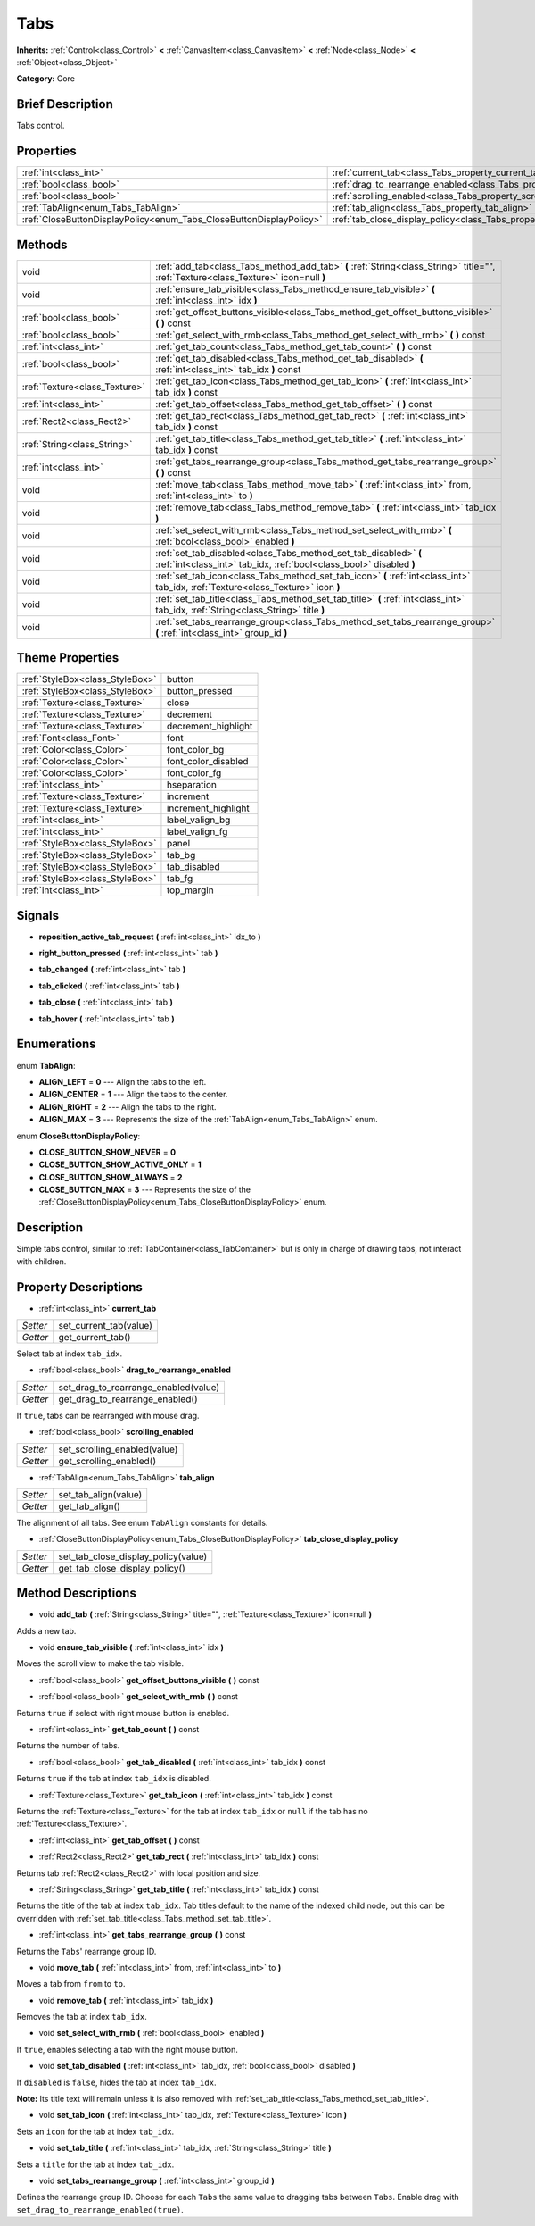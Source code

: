 .. Generated automatically by doc/tools/makerst.py in Godot's source tree.
.. DO NOT EDIT THIS FILE, but the Tabs.xml source instead.
.. The source is found in doc/classes or modules/<name>/doc_classes.

.. _class_Tabs:

Tabs
====

**Inherits:** :ref:`Control<class_Control>` **<** :ref:`CanvasItem<class_CanvasItem>` **<** :ref:`Node<class_Node>` **<** :ref:`Object<class_Object>`

**Category:** Core

Brief Description
-----------------

Tabs control.

Properties
----------

+---------------------------------------------------------------------+---------------------------------------------------------------------------------+
| :ref:`int<class_int>`                                               | :ref:`current_tab<class_Tabs_property_current_tab>`                             |
+---------------------------------------------------------------------+---------------------------------------------------------------------------------+
| :ref:`bool<class_bool>`                                             | :ref:`drag_to_rearrange_enabled<class_Tabs_property_drag_to_rearrange_enabled>` |
+---------------------------------------------------------------------+---------------------------------------------------------------------------------+
| :ref:`bool<class_bool>`                                             | :ref:`scrolling_enabled<class_Tabs_property_scrolling_enabled>`                 |
+---------------------------------------------------------------------+---------------------------------------------------------------------------------+
| :ref:`TabAlign<enum_Tabs_TabAlign>`                                 | :ref:`tab_align<class_Tabs_property_tab_align>`                                 |
+---------------------------------------------------------------------+---------------------------------------------------------------------------------+
| :ref:`CloseButtonDisplayPolicy<enum_Tabs_CloseButtonDisplayPolicy>` | :ref:`tab_close_display_policy<class_Tabs_property_tab_close_display_policy>`   |
+---------------------------------------------------------------------+---------------------------------------------------------------------------------+

Methods
-------

+-------------------------------+-----------------------------------------------------------------------------------------------------------------------------------------+
| void                          | :ref:`add_tab<class_Tabs_method_add_tab>` **(** :ref:`String<class_String>` title="", :ref:`Texture<class_Texture>` icon=null **)**     |
+-------------------------------+-----------------------------------------------------------------------------------------------------------------------------------------+
| void                          | :ref:`ensure_tab_visible<class_Tabs_method_ensure_tab_visible>` **(** :ref:`int<class_int>` idx **)**                                   |
+-------------------------------+-----------------------------------------------------------------------------------------------------------------------------------------+
| :ref:`bool<class_bool>`       | :ref:`get_offset_buttons_visible<class_Tabs_method_get_offset_buttons_visible>` **(** **)** const                                       |
+-------------------------------+-----------------------------------------------------------------------------------------------------------------------------------------+
| :ref:`bool<class_bool>`       | :ref:`get_select_with_rmb<class_Tabs_method_get_select_with_rmb>` **(** **)** const                                                     |
+-------------------------------+-----------------------------------------------------------------------------------------------------------------------------------------+
| :ref:`int<class_int>`         | :ref:`get_tab_count<class_Tabs_method_get_tab_count>` **(** **)** const                                                                 |
+-------------------------------+-----------------------------------------------------------------------------------------------------------------------------------------+
| :ref:`bool<class_bool>`       | :ref:`get_tab_disabled<class_Tabs_method_get_tab_disabled>` **(** :ref:`int<class_int>` tab_idx **)** const                             |
+-------------------------------+-----------------------------------------------------------------------------------------------------------------------------------------+
| :ref:`Texture<class_Texture>` | :ref:`get_tab_icon<class_Tabs_method_get_tab_icon>` **(** :ref:`int<class_int>` tab_idx **)** const                                     |
+-------------------------------+-----------------------------------------------------------------------------------------------------------------------------------------+
| :ref:`int<class_int>`         | :ref:`get_tab_offset<class_Tabs_method_get_tab_offset>` **(** **)** const                                                               |
+-------------------------------+-----------------------------------------------------------------------------------------------------------------------------------------+
| :ref:`Rect2<class_Rect2>`     | :ref:`get_tab_rect<class_Tabs_method_get_tab_rect>` **(** :ref:`int<class_int>` tab_idx **)** const                                     |
+-------------------------------+-----------------------------------------------------------------------------------------------------------------------------------------+
| :ref:`String<class_String>`   | :ref:`get_tab_title<class_Tabs_method_get_tab_title>` **(** :ref:`int<class_int>` tab_idx **)** const                                   |
+-------------------------------+-----------------------------------------------------------------------------------------------------------------------------------------+
| :ref:`int<class_int>`         | :ref:`get_tabs_rearrange_group<class_Tabs_method_get_tabs_rearrange_group>` **(** **)** const                                           |
+-------------------------------+-----------------------------------------------------------------------------------------------------------------------------------------+
| void                          | :ref:`move_tab<class_Tabs_method_move_tab>` **(** :ref:`int<class_int>` from, :ref:`int<class_int>` to **)**                            |
+-------------------------------+-----------------------------------------------------------------------------------------------------------------------------------------+
| void                          | :ref:`remove_tab<class_Tabs_method_remove_tab>` **(** :ref:`int<class_int>` tab_idx **)**                                               |
+-------------------------------+-----------------------------------------------------------------------------------------------------------------------------------------+
| void                          | :ref:`set_select_with_rmb<class_Tabs_method_set_select_with_rmb>` **(** :ref:`bool<class_bool>` enabled **)**                           |
+-------------------------------+-----------------------------------------------------------------------------------------------------------------------------------------+
| void                          | :ref:`set_tab_disabled<class_Tabs_method_set_tab_disabled>` **(** :ref:`int<class_int>` tab_idx, :ref:`bool<class_bool>` disabled **)** |
+-------------------------------+-----------------------------------------------------------------------------------------------------------------------------------------+
| void                          | :ref:`set_tab_icon<class_Tabs_method_set_tab_icon>` **(** :ref:`int<class_int>` tab_idx, :ref:`Texture<class_Texture>` icon **)**       |
+-------------------------------+-----------------------------------------------------------------------------------------------------------------------------------------+
| void                          | :ref:`set_tab_title<class_Tabs_method_set_tab_title>` **(** :ref:`int<class_int>` tab_idx, :ref:`String<class_String>` title **)**      |
+-------------------------------+-----------------------------------------------------------------------------------------------------------------------------------------+
| void                          | :ref:`set_tabs_rearrange_group<class_Tabs_method_set_tabs_rearrange_group>` **(** :ref:`int<class_int>` group_id **)**                  |
+-------------------------------+-----------------------------------------------------------------------------------------------------------------------------------------+

Theme Properties
----------------

+---------------------------------+---------------------+
| :ref:`StyleBox<class_StyleBox>` | button              |
+---------------------------------+---------------------+
| :ref:`StyleBox<class_StyleBox>` | button_pressed      |
+---------------------------------+---------------------+
| :ref:`Texture<class_Texture>`   | close               |
+---------------------------------+---------------------+
| :ref:`Texture<class_Texture>`   | decrement           |
+---------------------------------+---------------------+
| :ref:`Texture<class_Texture>`   | decrement_highlight |
+---------------------------------+---------------------+
| :ref:`Font<class_Font>`         | font                |
+---------------------------------+---------------------+
| :ref:`Color<class_Color>`       | font_color_bg       |
+---------------------------------+---------------------+
| :ref:`Color<class_Color>`       | font_color_disabled |
+---------------------------------+---------------------+
| :ref:`Color<class_Color>`       | font_color_fg       |
+---------------------------------+---------------------+
| :ref:`int<class_int>`           | hseparation         |
+---------------------------------+---------------------+
| :ref:`Texture<class_Texture>`   | increment           |
+---------------------------------+---------------------+
| :ref:`Texture<class_Texture>`   | increment_highlight |
+---------------------------------+---------------------+
| :ref:`int<class_int>`           | label_valign_bg     |
+---------------------------------+---------------------+
| :ref:`int<class_int>`           | label_valign_fg     |
+---------------------------------+---------------------+
| :ref:`StyleBox<class_StyleBox>` | panel               |
+---------------------------------+---------------------+
| :ref:`StyleBox<class_StyleBox>` | tab_bg              |
+---------------------------------+---------------------+
| :ref:`StyleBox<class_StyleBox>` | tab_disabled        |
+---------------------------------+---------------------+
| :ref:`StyleBox<class_StyleBox>` | tab_fg              |
+---------------------------------+---------------------+
| :ref:`int<class_int>`           | top_margin          |
+---------------------------------+---------------------+

Signals
-------

.. _class_Tabs_signal_reposition_active_tab_request:

- **reposition_active_tab_request** **(** :ref:`int<class_int>` idx_to **)**

.. _class_Tabs_signal_right_button_pressed:

- **right_button_pressed** **(** :ref:`int<class_int>` tab **)**

.. _class_Tabs_signal_tab_changed:

- **tab_changed** **(** :ref:`int<class_int>` tab **)**

.. _class_Tabs_signal_tab_clicked:

- **tab_clicked** **(** :ref:`int<class_int>` tab **)**

.. _class_Tabs_signal_tab_close:

- **tab_close** **(** :ref:`int<class_int>` tab **)**

.. _class_Tabs_signal_tab_hover:

- **tab_hover** **(** :ref:`int<class_int>` tab **)**

Enumerations
------------

.. _enum_Tabs_TabAlign:

.. _class_Tabs_constant_ALIGN_LEFT:

.. _class_Tabs_constant_ALIGN_CENTER:

.. _class_Tabs_constant_ALIGN_RIGHT:

.. _class_Tabs_constant_ALIGN_MAX:

enum **TabAlign**:

- **ALIGN_LEFT** = **0** --- Align the tabs to the left.

- **ALIGN_CENTER** = **1** --- Align the tabs to the center.

- **ALIGN_RIGHT** = **2** --- Align the tabs to the right.

- **ALIGN_MAX** = **3** --- Represents the size of the :ref:`TabAlign<enum_Tabs_TabAlign>` enum.

.. _enum_Tabs_CloseButtonDisplayPolicy:

.. _class_Tabs_constant_CLOSE_BUTTON_SHOW_NEVER:

.. _class_Tabs_constant_CLOSE_BUTTON_SHOW_ACTIVE_ONLY:

.. _class_Tabs_constant_CLOSE_BUTTON_SHOW_ALWAYS:

.. _class_Tabs_constant_CLOSE_BUTTON_MAX:

enum **CloseButtonDisplayPolicy**:

- **CLOSE_BUTTON_SHOW_NEVER** = **0**

- **CLOSE_BUTTON_SHOW_ACTIVE_ONLY** = **1**

- **CLOSE_BUTTON_SHOW_ALWAYS** = **2**

- **CLOSE_BUTTON_MAX** = **3** --- Represents the size of the :ref:`CloseButtonDisplayPolicy<enum_Tabs_CloseButtonDisplayPolicy>` enum.

Description
-----------

Simple tabs control, similar to :ref:`TabContainer<class_TabContainer>` but is only in charge of drawing tabs, not interact with children.

Property Descriptions
---------------------

.. _class_Tabs_property_current_tab:

- :ref:`int<class_int>` **current_tab**

+----------+------------------------+
| *Setter* | set_current_tab(value) |
+----------+------------------------+
| *Getter* | get_current_tab()      |
+----------+------------------------+

Select tab at index ``tab_idx``.

.. _class_Tabs_property_drag_to_rearrange_enabled:

- :ref:`bool<class_bool>` **drag_to_rearrange_enabled**

+----------+--------------------------------------+
| *Setter* | set_drag_to_rearrange_enabled(value) |
+----------+--------------------------------------+
| *Getter* | get_drag_to_rearrange_enabled()      |
+----------+--------------------------------------+

If ``true``, tabs can be rearranged with mouse drag.

.. _class_Tabs_property_scrolling_enabled:

- :ref:`bool<class_bool>` **scrolling_enabled**

+----------+------------------------------+
| *Setter* | set_scrolling_enabled(value) |
+----------+------------------------------+
| *Getter* | get_scrolling_enabled()      |
+----------+------------------------------+

.. _class_Tabs_property_tab_align:

- :ref:`TabAlign<enum_Tabs_TabAlign>` **tab_align**

+----------+----------------------+
| *Setter* | set_tab_align(value) |
+----------+----------------------+
| *Getter* | get_tab_align()      |
+----------+----------------------+

The alignment of all tabs. See enum ``TabAlign`` constants for details.

.. _class_Tabs_property_tab_close_display_policy:

- :ref:`CloseButtonDisplayPolicy<enum_Tabs_CloseButtonDisplayPolicy>` **tab_close_display_policy**

+----------+-------------------------------------+
| *Setter* | set_tab_close_display_policy(value) |
+----------+-------------------------------------+
| *Getter* | get_tab_close_display_policy()      |
+----------+-------------------------------------+

Method Descriptions
-------------------

.. _class_Tabs_method_add_tab:

- void **add_tab** **(** :ref:`String<class_String>` title="", :ref:`Texture<class_Texture>` icon=null **)**

Adds a new tab.

.. _class_Tabs_method_ensure_tab_visible:

- void **ensure_tab_visible** **(** :ref:`int<class_int>` idx **)**

Moves the scroll view to make the tab visible.

.. _class_Tabs_method_get_offset_buttons_visible:

- :ref:`bool<class_bool>` **get_offset_buttons_visible** **(** **)** const

.. _class_Tabs_method_get_select_with_rmb:

- :ref:`bool<class_bool>` **get_select_with_rmb** **(** **)** const

Returns ``true`` if select with right mouse button is enabled.

.. _class_Tabs_method_get_tab_count:

- :ref:`int<class_int>` **get_tab_count** **(** **)** const

Returns the number of tabs.

.. _class_Tabs_method_get_tab_disabled:

- :ref:`bool<class_bool>` **get_tab_disabled** **(** :ref:`int<class_int>` tab_idx **)** const

Returns ``true`` if the tab at index ``tab_idx`` is disabled.

.. _class_Tabs_method_get_tab_icon:

- :ref:`Texture<class_Texture>` **get_tab_icon** **(** :ref:`int<class_int>` tab_idx **)** const

Returns the :ref:`Texture<class_Texture>` for the tab at index ``tab_idx`` or ``null`` if the tab has no :ref:`Texture<class_Texture>`.

.. _class_Tabs_method_get_tab_offset:

- :ref:`int<class_int>` **get_tab_offset** **(** **)** const

.. _class_Tabs_method_get_tab_rect:

- :ref:`Rect2<class_Rect2>` **get_tab_rect** **(** :ref:`int<class_int>` tab_idx **)** const

Returns tab :ref:`Rect2<class_Rect2>` with local position and size.

.. _class_Tabs_method_get_tab_title:

- :ref:`String<class_String>` **get_tab_title** **(** :ref:`int<class_int>` tab_idx **)** const

Returns the title of the tab at index ``tab_idx``. Tab titles default to the name of the indexed child node, but this can be overridden with :ref:`set_tab_title<class_Tabs_method_set_tab_title>`.

.. _class_Tabs_method_get_tabs_rearrange_group:

- :ref:`int<class_int>` **get_tabs_rearrange_group** **(** **)** const

Returns the ``Tabs``' rearrange group ID.

.. _class_Tabs_method_move_tab:

- void **move_tab** **(** :ref:`int<class_int>` from, :ref:`int<class_int>` to **)**

Moves a tab from ``from`` to ``to``.

.. _class_Tabs_method_remove_tab:

- void **remove_tab** **(** :ref:`int<class_int>` tab_idx **)**

Removes the tab at index ``tab_idx``.

.. _class_Tabs_method_set_select_with_rmb:

- void **set_select_with_rmb** **(** :ref:`bool<class_bool>` enabled **)**

If ``true``, enables selecting a tab with the right mouse button.

.. _class_Tabs_method_set_tab_disabled:

- void **set_tab_disabled** **(** :ref:`int<class_int>` tab_idx, :ref:`bool<class_bool>` disabled **)**

If ``disabled`` is ``false``, hides the tab at index ``tab_idx``.

**Note:** Its title text will remain unless it is also removed with :ref:`set_tab_title<class_Tabs_method_set_tab_title>`.

.. _class_Tabs_method_set_tab_icon:

- void **set_tab_icon** **(** :ref:`int<class_int>` tab_idx, :ref:`Texture<class_Texture>` icon **)**

Sets an ``icon`` for the tab at index ``tab_idx``.

.. _class_Tabs_method_set_tab_title:

- void **set_tab_title** **(** :ref:`int<class_int>` tab_idx, :ref:`String<class_String>` title **)**

Sets a ``title`` for the tab at index ``tab_idx``.

.. _class_Tabs_method_set_tabs_rearrange_group:

- void **set_tabs_rearrange_group** **(** :ref:`int<class_int>` group_id **)**

Defines the rearrange group ID. Choose for each ``Tabs`` the same value to dragging tabs between ``Tabs``. Enable drag with ``set_drag_to_rearrange_enabled(true)``.

